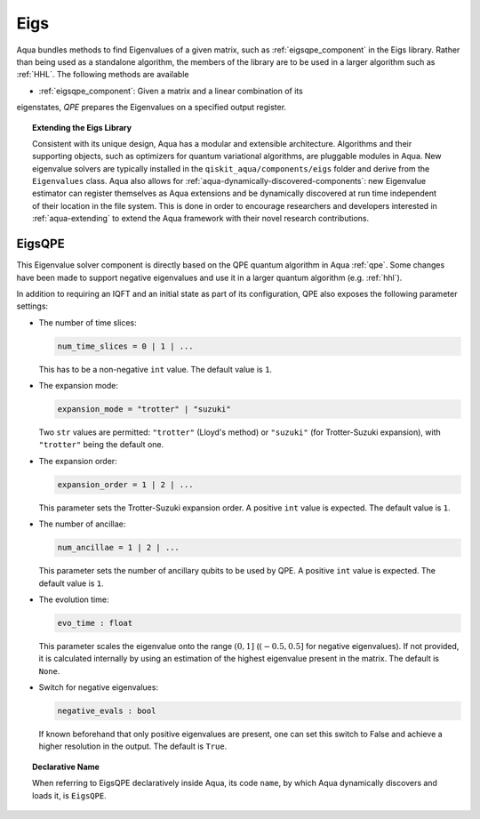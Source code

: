.. _eigs:

====
Eigs
====

Aqua bundles methods to find Eigenvalues of a given matrix, such as
:ref:`eigsqpe_component` in the Eigs library. Rather than being used as a
standalone algorithm, the members of the library are to be used in a larger
algorithm such as :ref:`HHL`. The following methods are available

- :ref:`eigsqpe_component`: Given a matrix and a linear combination of its
eigenstates, *QPE* prepares the Eigenvalues on a specified output register.


.. topic:: Extending the Eigs Library

    Consistent with its unique  design, Aqua has a modular and extensible
    architecture. Algorithms and their supporting objects, such as optimizers
    for quantum variational algorithms, are pluggable modules in Aqua. New
    eigenvalue solvers are typically installed in the
    ``qiskit_aqua/components/eigs`` folder and derive from the
    ``Eigenvalues`` class.  Aqua also allows for
    :ref:`aqua-dynamically-discovered-components`: new Eigenvalue estimator can
    register themselves as Aqua extensions and be dynamically discovered at
    run time independent of their location in the file system. This is done
    in order to encourage researchers and developers interested in
    :ref:`aqua-extending` to extend the Aqua framework with their novel research
    contributions.


.. seealso::

    Section :ref:`aqua-extending` provides more
    details on how to extend Aqua with new components.


.. _eigsqpe_component:

-------
EigsQPE
-------
This Eigenvalue solver component is directly based on the QPE quantum
algorithm in Aqua :ref:`qpe`. Some changes have been made to support negative
eigenvalues and use it in a larger quantum algorithm (e.g. :ref:`hhl`).

.. seealso::

    Section :ref:`qpe` provides more
    details on the QPE algorithm.

In addition to requiring an IQFT and an initial state as part of its
configuration, QPE also exposes the following parameter settings:

-  The number of time slices:

   .. code:: python

       num_time_slices = 0 | 1 | ...

   This has to be a non-negative ``int`` value.  The default value is ``1``.

-  The expansion mode:

   .. code:: python

       expansion_mode = "trotter" | "suzuki"

   Two ``str`` values are permitted: ``"trotter"`` (Lloyd's method) or
   ``"suzuki"`` (for Trotter-Suzuki expansion), with  ``"trotter"`` being the
   default one.

-  The expansion order:

   .. code:: python

       expansion_order = 1 | 2 | ...

   This parameter sets the Trotter-Suzuki expansion order.  A positive
   ``int`` value is expected.  The default value is ``1``.

-  The number of ancillae:

   .. code:: python

       num_ancillae = 1 | 2 | ...

   This parameter sets the number of ancillary qubits to be used by QPE. A
   positive ``int`` value is expected. The default value is ``1``.

- The evolution time:

  .. code:: python

     evo_time : float

  This parameter scales the eigenvalue onto the range :math:`(0,1]` (:math:`(-0.5,0.5]`
  for negative eigenvalues). If not provided, it is calculated internally by
  using an estimation of the highest eigenvalue present in the matrix. The
  default is ``None``.

- Switch for negative eigenvalues:

  .. code:: python

     negative_evals : bool

  If known beforehand that only positive eigenvalues are present, one can set
  this switch to False and achieve a higher resolution in the output. The
  default is ``True``.

.. topic:: Declarative Name

   When referring to EigsQPE declaratively inside Aqua, its code ``name``, by
   which Aqua dynamically discovers and loads it, is ``EigsQPE``.

